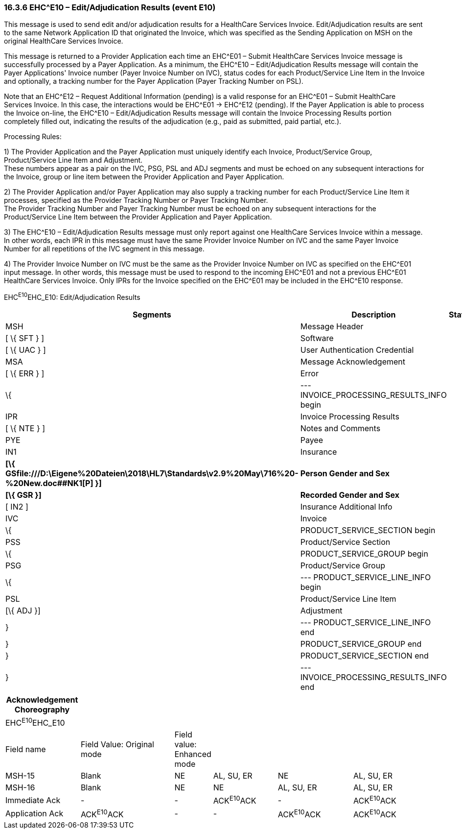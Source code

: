 === 16.3.6 EHC^E10 – Edit/Adjudication Results (event E10) 

This message is used to send edit and/or adjudication results for a HealthCare Services Invoice. Edit/Adjudication results are sent to the same Network Application ID that originated the Invoice, which was specified as the Sending Application on MSH on the original HealthCare Services Invoice.

This message is returned to a Provider Application each time an EHC^E01 – Submit HealthCare Services Invoice message is successfully processed by a Payer Application. As a minimum, the EHC^E10 – Edit/Adjudication Results message will contain the Payer Applications' Invoice number (Payer Invoice Number on IVC), status codes for each Product/Service Line Item in the Invoice and optionally, a tracking number for the Payer Application (Payer Tracking Number on PSL).

Note that an EHC^E12 – Request Additional Information (pending) is a valid response for an EHC^E01 – Submit HealthCare Services Invoice. In this case, the interactions would be EHC^E01 -> EHC^E12 (pending). If the Payer Application is able to process the Invoice on-line, the EHC^E10 – Edit/Adjudication Results message will contain the Invoice Processing Results portion completely filled out, indicating the results of the adjudication (e.g., paid as submitted, paid partial, etc.).

Processing Rules:

{empty}1) The Provider Application and the Payer Application must uniquely identify each Invoice, Product/Service Group, Product/Service Line Item and Adjustment. +
These numbers appear as a pair on the IVC, PSG, PSL and ADJ segments and must be echoed on any subsequent interactions for the Invoice, group or line item between the Provider Application and Payer Application.

{empty}2) The Provider Application and/or Payer Application may also supply a tracking number for each Product/Service Line Item it processes, specified as the Provider Tracking Number or Payer Tracking Number. +
The Provider Tracking Number and Payer Tracking Number must be echoed on any subsequent interactions for the Product/Service Line Item between the Provider Application and Payer Application.

{empty}3) The EHC^E10 – Edit/Adjudication Results message must only report against one HealthCare Services Invoice within a message. In other words, each IPR in this message must have the same Provider Invoice Number on IVC and the same Payer Invoice Number for all repetitions of the IVC segment in this message.

{empty}4) The Provider Invoice Number on IVC must be the same as the Provider Invoice Number on IVC as specified on the EHC^E01 input message. In other words, this message must be used to respond to the incoming EHC^E01 and not a previous EHC^E01 HealthCare Services Invoice. Only IPRs for the Invoice specified on the EHC^E01 may be included in the EHC^E10 response.

EHC^E10^EHC_E10: Edit/Adjudication Results

[width="100%",cols="33%,47%,9%,11%",options="header",]
|===
|Segments |Description |Status |Chapter
|MSH |Message Header | |2
|[ \{ SFT } ] |Software | |2
|[ \{ UAC } ] |User Authentication Credential | |2
|MSA |Message Acknowledgement | |2
|[ \{ ERR } ] |Error | |2
|\{ |--- INVOICE_PROCESSING_RESULTS_INFO begin | |
|IPR |Invoice Processing Results | |16
|[ \{ NTE } ] |Notes and Comments | |
|PYE |Payee | |16
|IN1 |Insurance | |3
|*[\{ GSfile:///D:\Eigene%20Dateien\2018\HL7\Standards\v2.9%20May\716%20-%20New.doc##NK1[P] }]* |*Person Gender and Sex* | |*3*
|*[\{ GSR }]* |*Recorded Gender and Sex* | |*3*
|[ IN2 ] |Insurance Additional Info | |
|IVC |Invoice | |
|\{ |PRODUCT_SERVICE_SECTION begin | |
|PSS |Product/Service Section | |16
|\{ |PRODUCT_SERVICE_GROUP begin | |
|PSG |Product/Service Group | |16
|\{ |--- PRODUCT_SERVICE_LINE_INFO begin | |
|PSL |Product/Service Line Item | |16
|[\{ ADJ }] |Adjustment | |
|} |--- PRODUCT_SERVICE_LINE_INFO end | |
|} |PRODUCT_SERVICE_GROUP end | |
|} |PRODUCT_SERVICE_SECTION end | |
|} |--- INVOICE_PROCESSING_RESULTS_INFO end | |
|===

[width="100%",cols="18%,24%,5%,16%,19%,18%",options="header",]
|===
|Acknowledgement Choreography | | | | |
|EHC^E10^EHC_E10 | | | | |
|Field name |Field Value: Original mode |Field value: Enhanced mode | | |
|MSH-15 |Blank |NE |AL, SU, ER |NE |AL, SU, ER
|MSH-16 |Blank |NE |NE |AL, SU, ER |AL, SU, ER
|Immediate Ack |- |- |ACK^E10^ACK |- |ACK^E10^ACK
|Application Ack |ACK^E10^ACK |- |- |ACK^E10^ACK |ACK^E10^ACK
|===

